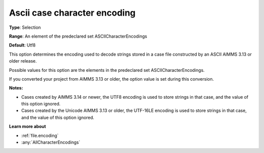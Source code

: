 

.. _Options_Enccoding_Options_-_ascii_case_character_encoding:


Ascii case character encoding
=============================



**Type**:	Selection	

**Range**:	An element of the predeclared set ASCIICharacterEncodings	

**Default**:	Utf8	



This option determines the encoding used to decode strings stored in a case file constructed by an ASCII AIMMS 3.13 or older release. 

Possible values for this option are the elements in the predeclared set ASCIICharacterEncodings.



If you converted your project from AIMMS 3.13 or older, the option value is set during this conversion. 



**Notes:** 

*	Cases created by AIMMS 3.14 or newer, the UTF8 encoding is used to store strings in that case, and the value of this option ignored.
*	Cases created by the Unicode AIMMS 3.13 or older, the UTF-16LE encoding is used to store strings in that case, and the value of this option ignored.




**Learn more about** 

*	:ref:`file.encoding`
*	:any:`AllCharacterEncodings`




